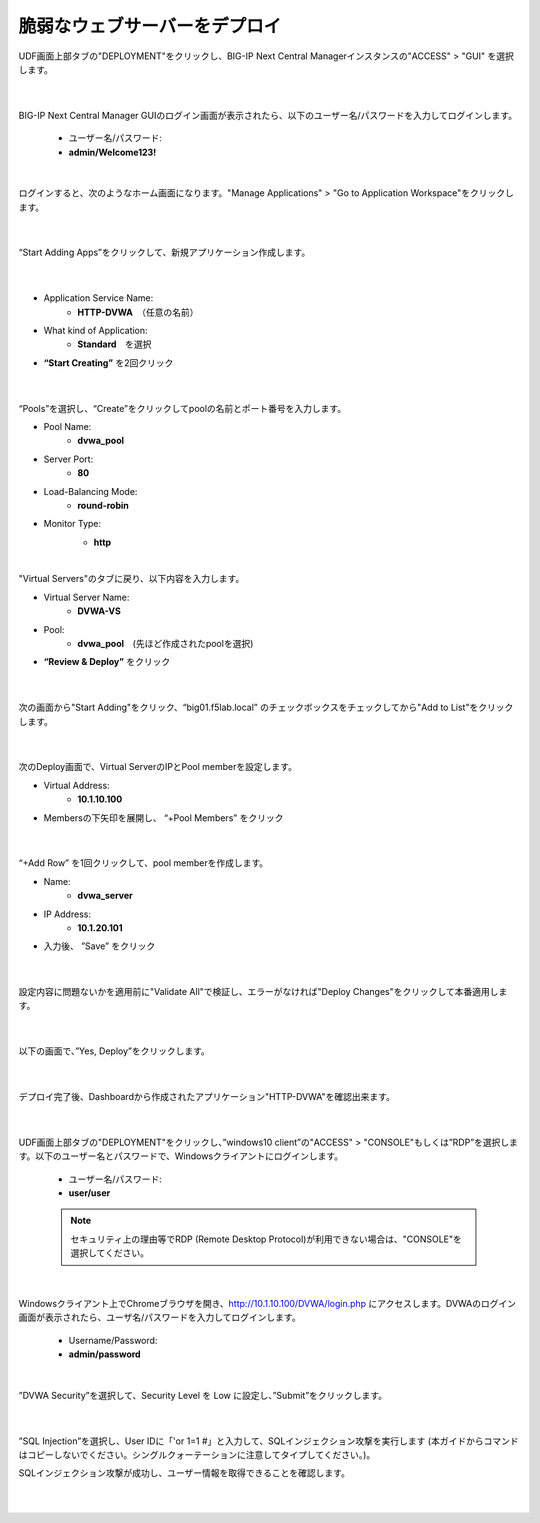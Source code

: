 脆弱なウェブサーバーをデプロイ
=========================================================

UDF画面上部タブの"DEPLOYMENT"をクリックし、BIG-IP Next Central Managerインスタンスの"ACCESS" > "GUI" を選択します。

   .. image:: images/Picture01.png
      :scale: 80%
      :align: center
   |

BIG-IP Next Central Manager GUIのログイン画面が表示されたら、以下のユーザー名/パスワードを入力してログインします。

   - ユーザー名/パスワード:
   - **admin/Welcome123!**

   .. image:: images/Picture2.png
      :scale: 90%
      :align: center
   |       

ログインすると、次のようなホーム画面になります。"Manage Applications" > "Go to Application Workspace"をクリックします。

   .. image:: images/Picture3.png
      :scale: 20%
      :align: center
   |       

“Start Adding Apps”をクリックして、新規アプリケーション作成します。

   .. image:: images/Picture4.png
      :scale: 60%
      :align: center
   |       

- Application Service Name:
   - **HTTP-DVWA**　（任意の名前）
- What kind of Application:
   - **Standard**　を選択
- **“Start Creating”** を2回クリック


   .. image:: images/Picture5.png
      :scale: 30%
      :align: center
   |       

“Pools”を選択し、“Create”をクリックしてpoolの名前とポート番号を入力します。

- Pool Name:
   - **dvwa_pool**
- Server Port:
   - **80**
- Load-Balancing Mode:
   - **round-robin**
- Monitor Type:
   - **http**


   .. image:: images/Picture6.png
      :scale: 20%
      :align: center
   |       

"Virtual Servers"のタブに戻り、以下内容を入力します。

- Virtual Server Name:
   - **DVWA-VS**
- Pool:
   - **dvwa_pool**　(先ほど作成されたpoolを選択)
- **“Review & Deploy”** をクリック

   .. image:: images/Picture7.png
      :scale: 20%
      :align: center
   |       

次の画面から"Start Adding"をクリック、“big01.f5lab.local” のチェックボックスをチェックしてから"Add to List"をクリックします。

   .. image:: images/Picture8.png
      :scale: 30%
      :align: center
   |       

次のDeploy画面で、Virtual ServerのIPとPool memberを設定します。

- Virtual Address:
   - **10.1.10.100**
- Membersの下矢印を展開し、 “+Pool Members” をクリック

   .. image:: images/Picture9.png
      :scale: 15%
      :align: center
   |       

“+Add Row” を1回クリックして、pool memberを作成します。

- Name:
   - **dvwa_server**
- IP Address:
   - **10.1.20.101**
- 入力後、 ”Save” をクリック

   .. image:: images/Picture10.png
      :scale: 20%
      :align: center
   |       

設定内容に問題ないかを適用前に"Validate All"で検証し、エラーがなければ"Deploy Changes"をクリックして本番適用します。

   .. image:: images/Picture11.png
      :scale: 20%
      :align: center
   |       

以下の画面で、”Yes, Deploy”をクリックします。

   .. image:: images/Picture12.png
      :scale: 80%
      :align: center
   |       

デプロイ完了後、Dashboardから作成されたアプリケーション"HTTP-DVWA"を確認出来ます。

   .. image:: images/Picture13.png
      :scale: 20%
      :align: center
   |       


UDF画面上部タブの"DEPLOYMENT"をクリックし、”windows10 client”の"ACCESS" > "CONSOLE"もしくは”RDP”を選択します。以下のユーザー名とパスワードで、Windowsクライアントにログインします。

   - ユーザー名/パスワード:
   - **user/user**

   .. note::
      セキュリティ上の理由等でRDP (Remote Desktop Protocol)が利用できない場合は、"CONSOLE"を選択してください。


   .. image:: images/Picture14.png
      :align: center
   |   

Windowsクライアント上でChromeブラウザを開き、http://10.1.10.100/DVWA/login.php にアクセスします。DVWAのログイン画面が表示されたら、ユーザ名/パスワードを入力してログインします。

   - Username/Password:
   - **admin/password**

   .. image:: images/Picture16.png
      :align: center
   |       

”DVWA Security”を選択して、Security Level を Low に設定し、”Submit”をクリックします。


   .. image:: images/Picture17.png
      :align: center
   |       
”SQL Injection”を選択し、User IDに「'or 1=1 #」と入力して、SQLインジェクション攻撃を実行します (本ガイドからコマンドはコピーしないでください。シングルクォーテーションに注意してタイプしてください。)。

SQLインジェクション攻撃が成功し、ユーザー情報を取得できることを確認します。


   .. image:: images/Picture15.png
      :align: center
   |   
